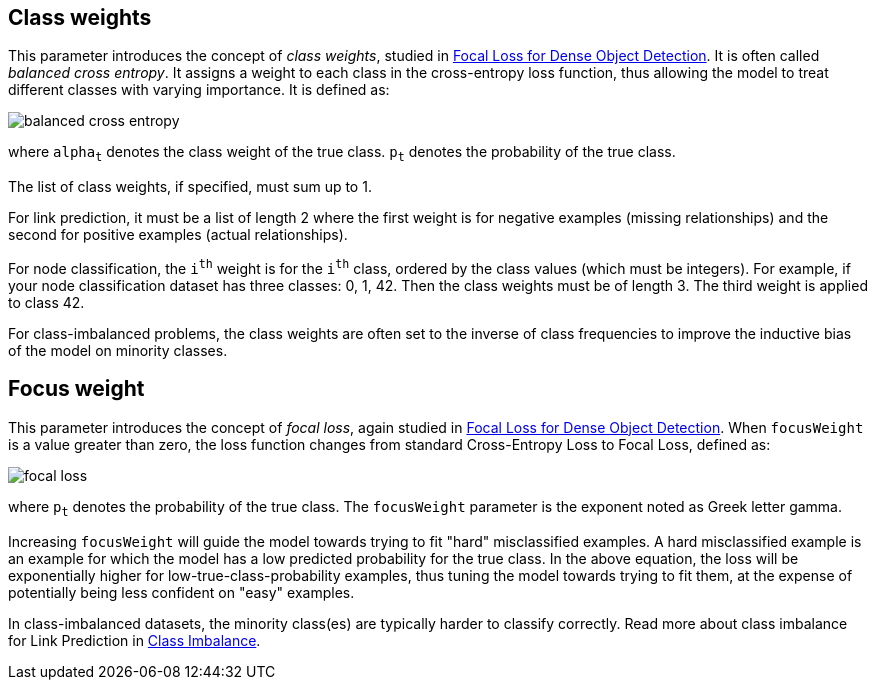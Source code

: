 == Class weights
This parameter introduces the concept of _class weights_, studied in https://arxiv.org/pdf/1708.02002v2.pdf[Focal Loss for Dense Object Detection].
It is often called _balanced cross entropy_.
It assigns a weight to each class in the cross-entropy loss function, thus allowing the model to treat different classes with varying importance. It is defined as:

image::equations/balanced-cross-entropy.svg[align="center"]


where `alpha~t~` denotes the class weight of the true class.  `p~t~` denotes the probability of the true class.

The list of class weights, if specified, must sum up to 1.

For link prediction, it must be a list of length 2 where the first weight is for negative examples (missing relationships) and the second for positive examples (actual relationships).

For node classification, the `i^th^` weight is for the `i^th^` class, ordered by the class values (which must be integers). For example, if your node classification dataset has three classes: 0, 1, 42. Then the class weights must be of length 3. The third weight is applied to class 42.

For class-imbalanced problems, the class weights are often set to the inverse of class frequencies to improve the inductive bias of the model on minority classes.


== Focus weight

This parameter introduces the concept of _focal loss_, again studied in https://arxiv.org/pdf/1708.02002v2.pdf[Focal Loss for Dense Object Detection].
When `focusWeight` is a value greater than zero, the loss function changes from standard Cross-Entropy Loss to Focal Loss, defined as:

image::equations/focal-loss.svg[align="center"]

where `p~t~` denotes the probability of the true class.
The `focusWeight` parameter is the exponent noted as Greek letter gamma.

Increasing `focusWeight` will guide the model towards trying to fit "hard" misclassified examples.
A hard misclassified example is an example for which the model has a low predicted probability for the true class.
In the above equation, the loss will be exponentially higher for low-true-class-probability examples, thus tuning the model towards trying to fit them, at the expense of potentially being less confident on "easy" examples.

In class-imbalanced datasets, the minority class(es) are typically harder to classify correctly.
Read more about class imbalance for Link Prediction in xref:machine-learning/linkprediction-pipelines/theory.adoc#linkprediction-pipelines-classimbalance[Class Imbalance].